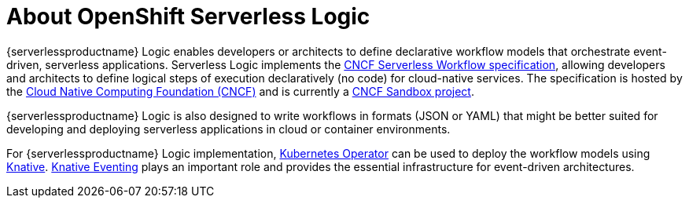 = About OpenShift Serverless Logic

{serverlessproductname} Logic enables developers or architects to define declarative workflow models that orchestrate event-driven, serverless applications. Serverless Logic implements the link:https://github.com/serverlessworkflow/specification[CNCF Serverless Workflow specification], allowing developers and architects to define logical steps of execution declaratively (no code) for cloud-native services. The specification is hosted by the link:https://www.cncf.io/[Cloud Native Computing Foundation (CNCF)] and is currently a link:https://www.cncf.io/projects/serverless-workflow/[CNCF Sandbox project].

{serverlessproductname} Logic is also designed to write workflows in formats (JSON or YAML) that might be better suited for developing and deploying serverless applications in cloud or container environments.

For {serverlessproductname} Logic implementation, link:https://kubernetes.io/docs/concepts/extend-kubernetes/operator/[Kubernetes Operator] can be used to deploy the workflow models using link:https://knative.dev/docs/[Knative]. link:https://knative.dev/docs/eventing/[Knative Eventing] plays an important role and provides the essential infrastructure for event-driven architectures.
